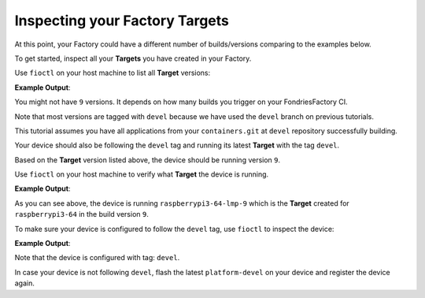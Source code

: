 Inspecting your Factory Targets
^^^^^^^^^^^^^^^^^^^^^^^^^^^^^^^
At this point, your Factory could have a different number of builds/versions 
comparing to the examples below.

To get started, inspect all your **Targets** you have created in your Factory.

Use ``fioctl`` on your host machine to list all **Target** versions:

.. prompt:: bash host:~$, auto

    host:~$ fioctl targets list

**Example Output**:

.. prompt:: text

     VERSION  TAGS    APPS                                                   HARDWARE IDs
     -------  ----    ----                                                   ------------
     2        devel                                                          raspberrypi3-64
     3        master                                                         raspberrypi3-64
     4        devel   shellhttpd                                             raspberrypi3-64
     5        devel   shellhttpd                                             raspberrypi3-64
     6        devel   shellhttpd                                             raspberrypi3-64
     7        devel   shellhttpd                                             raspberrypi3-64
     8        devel   shellhttpd-mqtt,mosquitto,shellhttpd,flask-mqtt-nginx  raspberrypi3-64
     9        devel   mosquitto,shellhttpd,flask-mqtt-nginx,shellhttpd-mqtt  raspberrypi3-64

You might not have ``9`` versions. It depends on how many builds you 
trigger on your FondriesFactory CI.

Note that most versions are tagged with ``devel`` because we have used the 
``devel`` branch on previous tutorials.

This tutorial assumes you have all applications from your ``containers.git`` at 
``devel`` repository successfully building.

Your device should also be following the ``devel`` tag and running its latest 
**Target** with the tag ``devel``. 

Based on the **Target** version listed above, the device should be running version ``9``.

Use ``fioctl`` on your host machine to verify what **Target** the device is running.

.. prompt:: bash host:~$, auto

    host:~$ fioctl device list

**Example Output**:

.. prompt:: text

     NAME           FACTORY     TARGET                 STATUS  APPS                                        UP-TO-DATE
     ----           -------     ------                 ------  ----                                        ----------
     <device-name>  <factory>   raspberrypi3-64-lmp-9  OK      flask-mqtt-nginx,mosquitto,shellhttpd-mqtt  true

As you can see above, the device is running ``raspberrypi3-64-lmp-9`` which is 
the **Target** created for ``raspberrypi3-64`` in the build version ``9``.

To make sure your device is configured to follow the ``devel`` tag, use ``fioctl``
to inspect the device:

.. prompt:: bash host:~$, auto

    host:~$ fioctl device show <device-name>

**Example Output**:

.. prompt:: text

     UUID:		2b7f3164-b288-4c7e-b4e9-2c75c9943dd1
     Owner:		5e13232f73927550af883e7b
     Factory:	<factory>
     Up to date:	true
     Target:		raspberrypi3-64-lmp-9 / sha256(aa7bd4fd638dc1de1459d2d53bcd06887365483e270fb98b84cc8f9f61c44246)
     Ostree Hash:	aa7bd4fd638dc1de1459d2d53bcd06887365483e270fb98b84cc8f9f61c44246
     Created:	2021-05-25T14:36:44+00:00
     Last Seen:	2021-05-25T23:09:33+00:00
     Tags:		devel
     Docker Apps:	flask-mqtt-nginx,mosquitto,shellhttpd-mqtt
     Network Info:
	     Hostname:	raspberrypi3-64
	     IP:		192.168.15.11
         MAC:		b8:27:eb:07:42:04
     Hardware Info: (hidden, use --hwinfo)
     Aktualizr config: (hidden, use --aktoml)
     Active Config:
	     Created At:    2021-05-25T17:24:51
	     Applied At:    2021-05-25T17:25:00
	     Change Reason: Override aktualizr-lite update configuration 
	     Files:
		     z-50-fioctl.toml - [/usr/share/fioconfig/handlers/aktualizr-toml-update]
		      | 
		      | [pacman]
		      |   compose_apps = "mosquitto,shellhttpd-mqtt,flask-mqtt-nginx"
		      |   compose_apps_root = "/var/sota/compose-apps"
		      |   docker_apps = "mosquitto,shellhttpd-mqtt,flask-mqtt-nginx"
		      |   type = "ostree+compose_apps"
		      | 
		     shellhttpd.conf
		     wireguard-client
     	      | enabled=0
		      | 
		      | pubkey=eFGUdEZsSyQ3bR3uEM2ZmCJcC6W1WHc5z287uSd+qw8=
     
     -----BEGIN PUBLIC KEY-----
     MFkwEwYHKoZIzj0CAQYIKoZIzj0DAQcDQgAEIgio7HCdX4yG+cLst5ausM3b6bvd
     /lQvPR8gJM+byg4zx4iu6TIFh0Xx+VkoYjhy0wnamEciV7VbuQZopP4Ffw==
     -----END PUBLIC KEY-----

Note that the device is configured with tag: ``devel``.

In case your device is not following ``devel``, flash the latest ``platform-devel`` 
on your device and register the device again.  